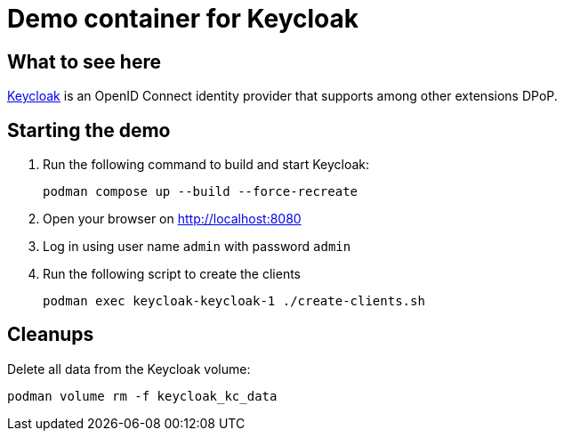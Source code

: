 = Demo container for Keycloak

== What to see here

https://github.com/OpenIDC/mod_auth_openidc[Keycloak] is an OpenID Connect identity provider that supports among other extensions DPoP.

== Starting the demo

. Run the following command to build and start Keycloak:
+
[source,bash]
----
podman compose up --build --force-recreate
----

. Open your browser on http://localhost:8080

. Log in using user name `admin` with password `admin`

. Run the following script to create the clients
+
[source,bash]
----
podman exec keycloak-keycloak-1 ./create-clients.sh
----

== Cleanups

Delete all data from the Keycloak volume:

[source,bash]
----
podman volume rm -f keycloak_kc_data
----